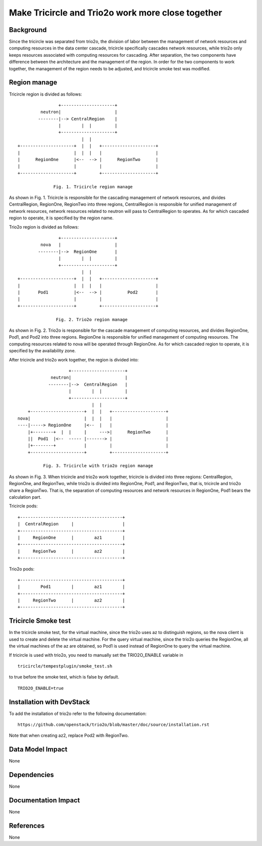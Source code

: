 ==================================================
Make Tricircle and Trio2o work more close together
==================================================

Background
==========

Since the tricircle was separated from trio2o, the division of labor between
the management of network resources and computing resources in the data center
cascade, tricircle specifically cascades network resources, while trio2o only
keeps resources associated with computing resources for cascading.
After separation, the two components have difference between the architecture
and the management of the region. In order for the two components to work
together, the management of the region needs to be adjusted, and tricircle
smoke test was modified.

Region manage
=============

Tricircle region is divided as follows: ::

                    +---------------------+
             neutron|                     |
            --------|--> CentralRegion    |
                    |        |  |         |
                    +---------------------+
                             |  |
    +---------------------+  |  |   +---------------------+
    |                     |  |  |   |                     |
    |      RegionOne      |<--  --> |      RegionTwo      |
    |                     |         |                     |
    +---------------------+         +---------------------+

                  Fig. 1. Tricircle region manage

As shown in Fig. 1. Tricircle is responsible for the cascading management of
network resources, and divides CentralRegion, RegionOne, RegionTwo into three
regions, CentralRegion is responsible for unified management of network
resources, network resources related to neutron will pass to CentralRegion to
operates. As for which cascaded region to operate, it is specified by the
region name.

Trio2o region is divided as follows: ::

                    +---------------------+
             nova   |                     |
            --------|-->  RegionOne       |
                    |        |  |         |
                    +---------------------+
                             |  |
    +---------------------+  |  |   +---------------------+
    |                     |  |  |   |                     |
    |       Pod1          |<--  --> |          Pod2       |
    |                     |         |                     |
    +---------------------+         +---------------------+

                   Fig. 2. Trio2o region manage

As shown in Fig. 2. Trio2o is responsible for the cascade management of
computing resources, and divides RegionOne, Pod1, and Pod2 into three regions.
RegionOne is responsible for unified management of computing resources.
The computing resources related to nova will be operated through RegionOne.
As for which cascaded region to operate, it is specified by the availability
zone.

After tricircle and trio2o work together, the region is divided into: ::

                      +---------------------+
               neutron|                     |
              --------|-->  CentralRegion   |
                      |        |  |         |
                      +---------------------+
                               |  |
      +---------------------+  |  |   +---------------------+
  nova|                     |  |  |   |                     |
  ----|-----> RegionOne     |<--  |   |                     |
      |+--------+  |  |     |     --->|      RegionTwo      |
      ||  Pod1  |<--  ----- |-------> |                     |
      |+--------+           |         |                     |
      +---------------------+         +---------------------+

            Fig. 3. Tricircle with trio2o region manage

As shown in Fig. 3. When tricircle and trio2o work together, tricircle is
divided into three regions: CentralRegion, RegionOne, and RegionTwo,
while trio2o is divided into RegionOne, Pod1, and RegionTwo, that is,
tricircle and trio2o share a RegionTwo. That is, the separation of computing
resources and network resources in RegionOne, Pod1 bears the calculation part.

Tricircle pods: ::

    +----------------------------------------+
    |  CentralRegion     |                   |
    +----------------------------------------+
    |     RegionOne      |        az1        |
    +----------------------------------------+
    |     RegionTwo      |        az2        |
    +----------------------------------------+

Trio2o pods: ::

    +----------------------------------------+
    |        Pod1        |        az1        |
    +----------------------------------------+
    |     RegionTwo      |        az2        |
    +----------------------------------------+

Tricircle Smoke test
====================

In the tricircle smoke test, for the virtual machine, since the trio2o uses az
to distinguish regions, so the nova client is used to create and delete the
virtual machine. For the query virtual machine, since the trio2o queries
the RegionOne, all the virtual machines of the az are obtained,
so Pod1 is used instead of RegionOne to query the virtual machine.

If tricircle is used with trio2o, you need to manually set the TRIO2O_ENABLE
variable in ::
    tricircle/tempestplugin/smoke_test.sh
to true before the smoke test, which is false by default. ::

    TRIO2O_ENABLE=true

Installation with DevStack
==========================

To add the installation of trio2o refer to the following documentation: ::

    https://github.com/openstack/trio2o/blob/master/doc/source/installation.rst
    
Note that when creating az2, replace Pod2 with RegionTwo.

Data Model Impact
=================

None

Dependencies
============

None

Documentation Impact
====================

None

References
==========

None
